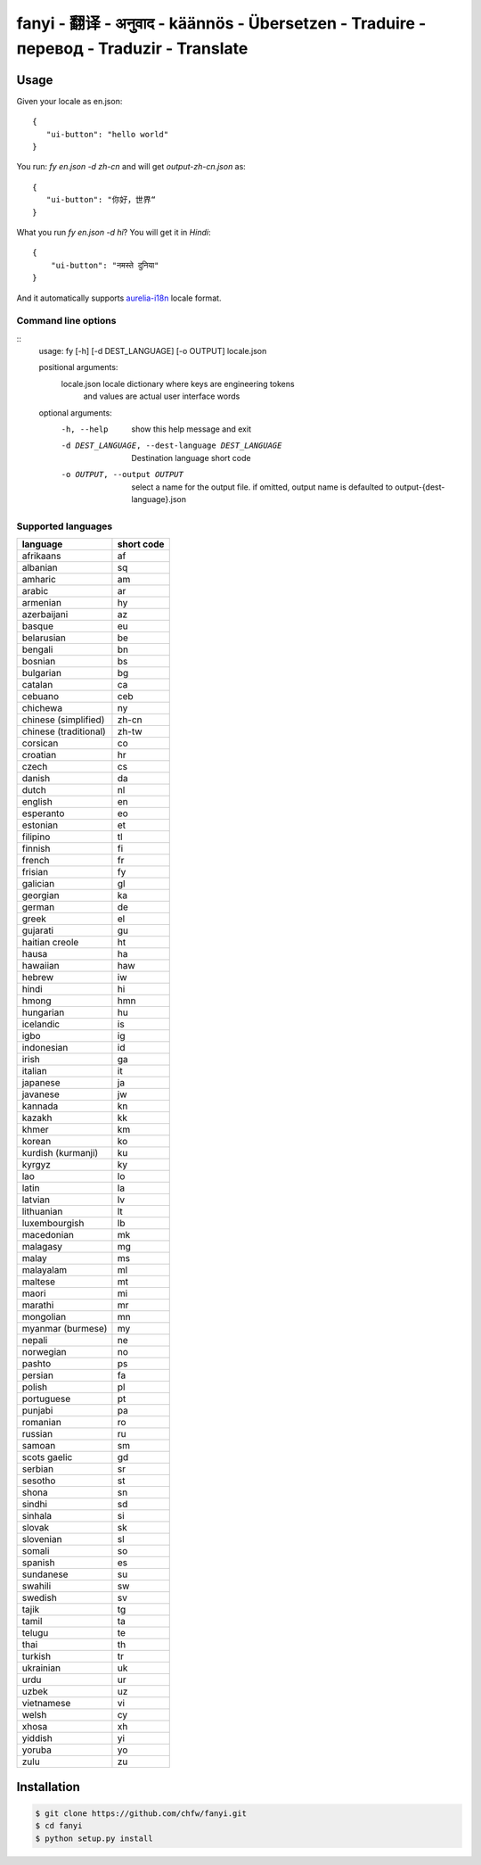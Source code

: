 ================================================================================
fanyi - 翻译 - अनुवाद  - käännös - Übersetzen - Traduire - перевод - Traduzir - Translate
================================================================================

.. image:: https://travis-ci.org/chfw/fanyi.svg?branch=master
   :target: http://travis-ci.org/chfw/fanyi

.. image:: https://codecov.io/gh/chfw/fanyi/branch/master/graph/badge.svg
   :target: https://codecov.io/gh/chfw/fanyi


Usage
================================================================================

Given your locale as en.json::

   {
      "ui-button": "hello world"
   }

You run: `fy en.json -d zh-cn` and will get `output-zh-cn.json` as::

   {
      "ui-button": "你好，世界“
   }

What you run `fy en.json -d hi`? You will get it in `Hindi`::

  {
      "ui-button": "नमस्ते दुनिया"
  }

And it automatically supports `aurelia-i18n <https://github.com/aurelia/i18n>`_
locale format.

Command line options
--------------------------------------------------------------------------------

::
    usage: fy [-h] [-d DEST_LANGUAGE] [-o OUTPUT] locale.json

    positional arguments:
      locale.json           locale dictionary where keys are engineering tokens
                            and values are actual user interface words

    optional arguments:
      -h, --help            show this help message and exit
      -d DEST_LANGUAGE, --dest-language DEST_LANGUAGE
                            Destination language short code
      -o OUTPUT, --output OUTPUT
                            select a name for the output file. if omitted, output
                            name is defaulted to output-{dest-language}.json


Supported languages
--------------------------------------------------------------------------------

=====================  ============
language               short code
=====================  ============
afrikaans              af
albanian               sq
amharic                am
arabic                 ar
armenian               hy
azerbaijani            az
basque                 eu
belarusian             be
bengali                bn
bosnian                bs
bulgarian              bg
catalan                ca
cebuano                ceb
chichewa               ny
chinese (simplified)   zh-cn
chinese (traditional)  zh-tw
corsican               co
croatian               hr
czech                  cs
danish                 da
dutch                  nl
english                en
esperanto              eo
estonian               et
filipino               tl
finnish                fi
french                 fr
frisian                fy
galician               gl
georgian               ka
german                 de
greek                  el
gujarati               gu
haitian creole         ht
hausa                  ha
hawaiian               haw
hebrew                 iw
hindi                  hi
hmong                  hmn
hungarian              hu
icelandic              is
igbo                   ig
indonesian             id
irish                  ga
italian                it
japanese               ja
javanese               jw
kannada                kn
kazakh                 kk
khmer                  km
korean                 ko
kurdish (kurmanji)     ku
kyrgyz                 ky
lao                    lo
latin                  la
latvian                lv
lithuanian             lt
luxembourgish          lb
macedonian             mk
malagasy               mg
malay                  ms
malayalam              ml
maltese                mt
maori                  mi
marathi                mr
mongolian              mn
myanmar (burmese)      my
nepali                 ne
norwegian              no
pashto                 ps
persian                fa
polish                 pl
portuguese             pt
punjabi                pa
romanian               ro
russian                ru
samoan                 sm
scots gaelic           gd
serbian                sr
sesotho                st
shona                  sn
sindhi                 sd
sinhala                si
slovak                 sk
slovenian              sl
somali                 so
spanish                es
sundanese              su
swahili                sw
swedish                sv
tajik                  tg
tamil                  ta
telugu                 te
thai                   th
turkish                tr
ukrainian              uk
urdu                   ur
uzbek                  uz
vietnamese             vi
welsh                  cy
xhosa                  xh
yiddish                yi
yoruba                 yo
zulu                   zu
=====================  ============


Installation
================================================================================


.. code-block:: bash

    $ git clone https://github.com/chfw/fanyi.git
    $ cd fanyi
    $ python setup.py install


